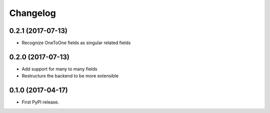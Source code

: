 Changelog
---------

0.2.1 (2017-07-13)
++++++++++++++++++
* Recognize OneToOne fields as singular related fields

0.2.0 (2017-07-13)
++++++++++++++++++
* Add support for many to many fields
* Restructure the backend to be more extensible

0.1.0 (2017-04-17)
++++++++++++++++++

* First PyPI release.
